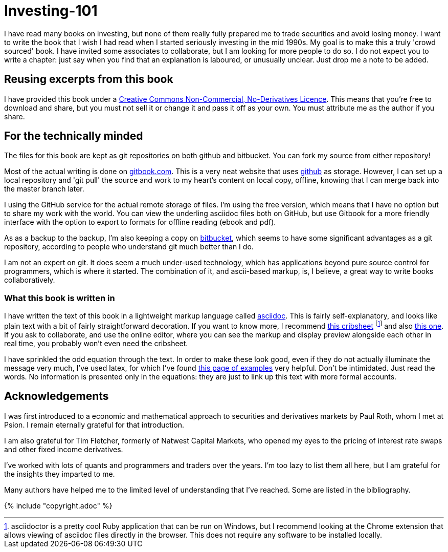 = Investing-101

I have read many books on investing, but none of them really fully prepared me to trade securities and avoid losing money.
I want to write the book that I wish I had read when I started seriously investing in the mid 1990s.
My goal is to make this a truly 'crowd sourced' book. I have invited some associates to collaborate, but I am looking for more people to do so. 
I do not expect you to write a chapter: just say when you find that an explanation is laboured, or unusually unclear. Just drop me a note to be added.


== Reusing excerpts from this book
I have provided this book under a 
https://creativecommons.org/licenses/by-nc-nd/4.0/[Creative Commons
Non-Commercial, No-Derivatives Licence]. This means that you’re free to
download and share, but you must not sell it or change it and pass it
off as your own. You must attribute me as the author if you share.

== For the technically minded
The files for this book are kept as git repositories on both github and bitbucket. You can fork my source from either repository!

Most of the actual writing is done on  http://www.gitbook.com[gitbook.com]. 
This is a very neat website that uses http://www.github.com[github] as storage.
However, I can set up a local repository and 'git pull' the source and work to my heart's content on local copy, offline, knowing that I can merge back into the master branch later. 

I  using the GitHub service for the actual remote storage of files.
I'm using the free version, which means that I have no option but to  share my 
work with the world. 
You can view the underling asciidoc files both on GitHub, but use Gitbook for a more friendly interface with the option to export to formats for offline reading (ebook and pdf).

As as a backup to the backup, I'm also keeping a copy on https://bitbucket.com[bitbucket], which seems to have some significant advantages as a git repository, according to people who understand git much better than I do.

I am not an expert on git. It does seem a much under-used technology, which has applications beyond pure source control for programmers, which is where it started. The combination of it, and ascii-based markup, is, I believe, a great way to write books collaboratively.


=== What this book is written in
I have written the text of this book in a lightweight markup language called http://asciidoctor.org/docs/what-is-asciidoc/[asciidoc]. This is fairly self-explanatory, and looks like plain text with a bit of fairly straightforward
decoration. If you want to know more, I recommend  http://asciidoctor.org/docs/asciidoc-syntax-quick-reference/[this cribsheet]  footnote:[asciidoctor is a pretty cool Ruby application that can be run on Windows, but I recommend looking at the Chrome extension that allows viewing of asciidoc files directly in the browser. This does not require any software to be installed locally.] and also http://www.methods.co.nz/asciidoc/userguide.html[this one]. 
If you ask to collaborate, and use the online editor, where you can see the markup and display preview alongside each other in real time, you probably won't even need the cribsheet.

I have sprinkled the odd equation through the text. In order to make these look good, even if they do not actually illuminate the message very much, I've used latex, for which I've found http://www.personal.ceu.hu/tex/cookbook.html[this page of examples] very helpful. 
Don't be intimidated. 
Just read the words. 
No information is presented only in the equations: they are just to link up this text with more formal accounts.

== Acknowledgements

I was first introduced to a economic and mathematical approach to securities and derivatives markets by Paul Roth, whom I met at Psion. I remain eternally grateful for that introduction.

I am also grateful for Tim Fletcher, formerly of Natwest Capital Markets, who opened my eyes to the pricing of interest rate swaps and other fixed income derivatives.

I've worked with lots of quants and programmers and traders over the years. I'm too lazy to list them all here, but I am grateful for the insights they imparted to me.

Many authors have helped me to the limited level of understanding that I've reached. Some are listed in the bibliography. 

////
where I was working as a humble programmer. He had come to the company with the idea of developing a trading simulator. The idea was that pilots were starting to learn how to fly aeroplanes by using a flying simulator, 
because the cost of crashing a plane was so high, compared to the benefit of learning the controls.
The idea was that using a simulator was cheap, compared to crashing the bank. 
We never really did get the sales we were hoping for, but the simulator worked, after a fashion, and the experience of getting it to work hooked me on trying understand the magic of markets for the rest of my career.
////




{% include "copyright.adoc" %}

// doesn't work! include::copyright.adoc[]
